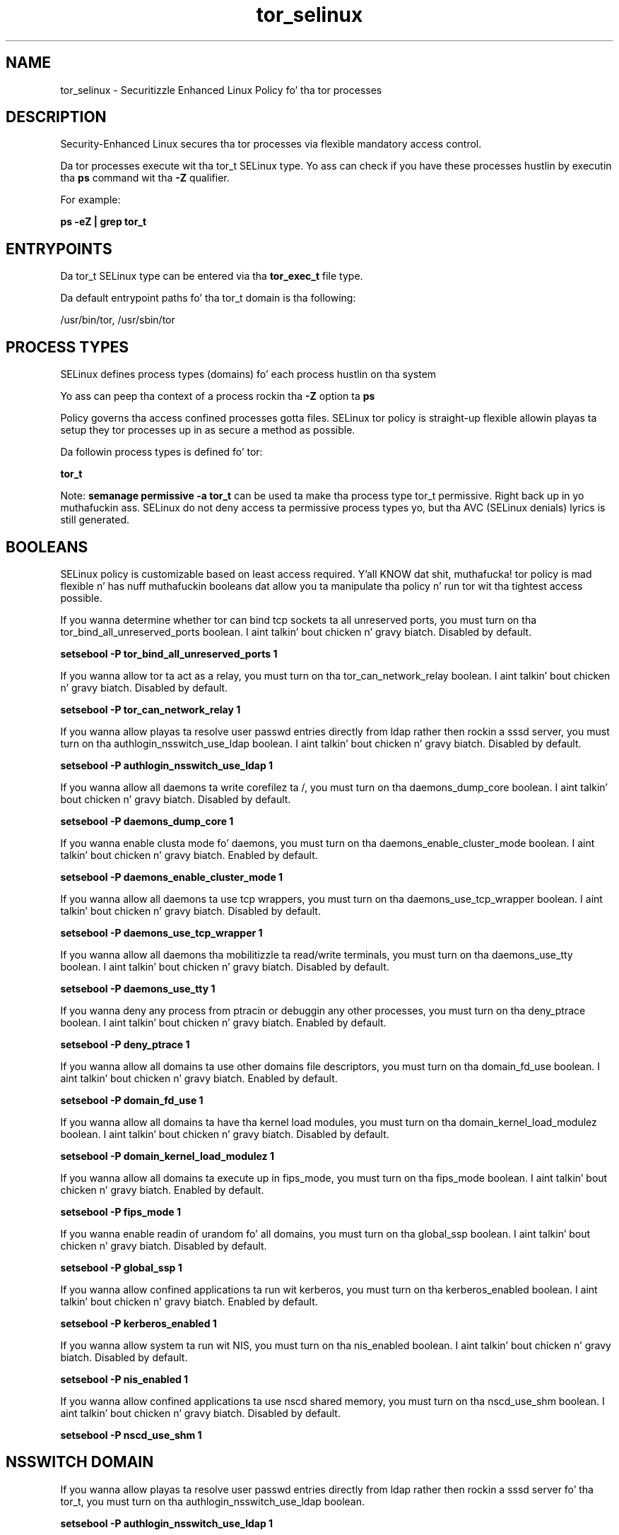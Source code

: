 .TH  "tor_selinux"  "8"  "14-12-02" "tor" "SELinux Policy tor"
.SH "NAME"
tor_selinux \- Securitizzle Enhanced Linux Policy fo' tha tor processes
.SH "DESCRIPTION"

Security-Enhanced Linux secures tha tor processes via flexible mandatory access control.

Da tor processes execute wit tha tor_t SELinux type. Yo ass can check if you have these processes hustlin by executin tha \fBps\fP command wit tha \fB\-Z\fP qualifier.

For example:

.B ps -eZ | grep tor_t


.SH "ENTRYPOINTS"

Da tor_t SELinux type can be entered via tha \fBtor_exec_t\fP file type.

Da default entrypoint paths fo' tha tor_t domain is tha following:

/usr/bin/tor, /usr/sbin/tor
.SH PROCESS TYPES
SELinux defines process types (domains) fo' each process hustlin on tha system
.PP
Yo ass can peep tha context of a process rockin tha \fB\-Z\fP option ta \fBps\bP
.PP
Policy governs tha access confined processes gotta files.
SELinux tor policy is straight-up flexible allowin playas ta setup they tor processes up in as secure a method as possible.
.PP
Da followin process types is defined fo' tor:

.EX
.B tor_t
.EE
.PP
Note:
.B semanage permissive -a tor_t
can be used ta make tha process type tor_t permissive. Right back up in yo muthafuckin ass. SELinux do not deny access ta permissive process types yo, but tha AVC (SELinux denials) lyrics is still generated.

.SH BOOLEANS
SELinux policy is customizable based on least access required. Y'all KNOW dat shit, muthafucka!  tor policy is mad flexible n' has nuff muthafuckin booleans dat allow you ta manipulate tha policy n' run tor wit tha tightest access possible.


.PP
If you wanna determine whether tor can bind tcp sockets ta all unreserved ports, you must turn on tha tor_bind_all_unreserved_ports boolean. I aint talkin' bout chicken n' gravy biatch. Disabled by default.

.EX
.B setsebool -P tor_bind_all_unreserved_ports 1

.EE

.PP
If you wanna allow tor ta act as a relay, you must turn on tha tor_can_network_relay boolean. I aint talkin' bout chicken n' gravy biatch. Disabled by default.

.EX
.B setsebool -P tor_can_network_relay 1

.EE

.PP
If you wanna allow playas ta resolve user passwd entries directly from ldap rather then rockin a sssd server, you must turn on tha authlogin_nsswitch_use_ldap boolean. I aint talkin' bout chicken n' gravy biatch. Disabled by default.

.EX
.B setsebool -P authlogin_nsswitch_use_ldap 1

.EE

.PP
If you wanna allow all daemons ta write corefilez ta /, you must turn on tha daemons_dump_core boolean. I aint talkin' bout chicken n' gravy biatch. Disabled by default.

.EX
.B setsebool -P daemons_dump_core 1

.EE

.PP
If you wanna enable clusta mode fo' daemons, you must turn on tha daemons_enable_cluster_mode boolean. I aint talkin' bout chicken n' gravy biatch. Enabled by default.

.EX
.B setsebool -P daemons_enable_cluster_mode 1

.EE

.PP
If you wanna allow all daemons ta use tcp wrappers, you must turn on tha daemons_use_tcp_wrapper boolean. I aint talkin' bout chicken n' gravy biatch. Disabled by default.

.EX
.B setsebool -P daemons_use_tcp_wrapper 1

.EE

.PP
If you wanna allow all daemons tha mobilitizzle ta read/write terminals, you must turn on tha daemons_use_tty boolean. I aint talkin' bout chicken n' gravy biatch. Disabled by default.

.EX
.B setsebool -P daemons_use_tty 1

.EE

.PP
If you wanna deny any process from ptracin or debuggin any other processes, you must turn on tha deny_ptrace boolean. I aint talkin' bout chicken n' gravy biatch. Enabled by default.

.EX
.B setsebool -P deny_ptrace 1

.EE

.PP
If you wanna allow all domains ta use other domains file descriptors, you must turn on tha domain_fd_use boolean. I aint talkin' bout chicken n' gravy biatch. Enabled by default.

.EX
.B setsebool -P domain_fd_use 1

.EE

.PP
If you wanna allow all domains ta have tha kernel load modules, you must turn on tha domain_kernel_load_modulez boolean. I aint talkin' bout chicken n' gravy biatch. Disabled by default.

.EX
.B setsebool -P domain_kernel_load_modulez 1

.EE

.PP
If you wanna allow all domains ta execute up in fips_mode, you must turn on tha fips_mode boolean. I aint talkin' bout chicken n' gravy biatch. Enabled by default.

.EX
.B setsebool -P fips_mode 1

.EE

.PP
If you wanna enable readin of urandom fo' all domains, you must turn on tha global_ssp boolean. I aint talkin' bout chicken n' gravy biatch. Disabled by default.

.EX
.B setsebool -P global_ssp 1

.EE

.PP
If you wanna allow confined applications ta run wit kerberos, you must turn on tha kerberos_enabled boolean. I aint talkin' bout chicken n' gravy biatch. Enabled by default.

.EX
.B setsebool -P kerberos_enabled 1

.EE

.PP
If you wanna allow system ta run wit NIS, you must turn on tha nis_enabled boolean. I aint talkin' bout chicken n' gravy biatch. Disabled by default.

.EX
.B setsebool -P nis_enabled 1

.EE

.PP
If you wanna allow confined applications ta use nscd shared memory, you must turn on tha nscd_use_shm boolean. I aint talkin' bout chicken n' gravy biatch. Disabled by default.

.EX
.B setsebool -P nscd_use_shm 1

.EE

.SH NSSWITCH DOMAIN

.PP
If you wanna allow playas ta resolve user passwd entries directly from ldap rather then rockin a sssd server fo' tha tor_t, you must turn on tha authlogin_nsswitch_use_ldap boolean.

.EX
.B setsebool -P authlogin_nsswitch_use_ldap 1
.EE

.PP
If you wanna allow confined applications ta run wit kerberos fo' tha tor_t, you must turn on tha kerberos_enabled boolean.

.EX
.B setsebool -P kerberos_enabled 1
.EE

.SH PORT TYPES
SELinux defines port types ta represent TCP n' UDP ports.
.PP
Yo ass can peep tha types associated wit a port by rockin tha followin command:

.B semanage port -l

.PP
Policy governs tha access confined processes gotta these ports.
SELinux tor policy is straight-up flexible allowin playas ta setup they tor processes up in as secure a method as possible.
.PP
Da followin port types is defined fo' tor:

.EX
.TP 5
.B tor_port_t
.TP 10
.EE


Default Defined Ports:
tcp 6969,9001,9030,9050,9051,9150
.EE
.SH "MANAGED FILES"

Da SELinux process type tor_t can manage filez labeled wit tha followin file types.  Da paths listed is tha default paths fo' these file types.  Note tha processes UID still need ta have DAC permissions.

.br
.B cluster_conf_t

	/etc/cluster(/.*)?
.br

.br
.B cluster_var_lib_t

	/var/lib/pcsd(/.*)?
.br
	/var/lib/cluster(/.*)?
.br
	/var/lib/openais(/.*)?
.br
	/var/lib/pengine(/.*)?
.br
	/var/lib/corosync(/.*)?
.br
	/usr/lib/heartbeat(/.*)?
.br
	/var/lib/heartbeat(/.*)?
.br
	/var/lib/pacemaker(/.*)?
.br

.br
.B cluster_var_run_t

	/var/run/crm(/.*)?
.br
	/var/run/cman_.*
.br
	/var/run/rsctmp(/.*)?
.br
	/var/run/aisexec.*
.br
	/var/run/heartbeat(/.*)?
.br
	/var/run/cpglockd\.pid
.br
	/var/run/corosync\.pid
.br
	/var/run/rgmanager\.pid
.br
	/var/run/cluster/rgmanager\.sk
.br

.br
.B root_t

	/
.br
	/initrd
.br

.br
.B tor_var_lib_t

	/var/lib/tor(/.*)?
.br
	/var/lib/tor-data(/.*)?
.br

.br
.B tor_var_run_t

	/var/run/tor(/.*)?
.br

.SH FILE CONTEXTS
SELinux requires filez ta have a extended attribute ta define tha file type.
.PP
Yo ass can peep tha context of a gangbangin' file rockin tha \fB\-Z\fP option ta \fBls\bP
.PP
Policy governs tha access confined processes gotta these files.
SELinux tor policy is straight-up flexible allowin playas ta setup they tor processes up in as secure a method as possible.
.PP

.PP
.B EQUIVALENCE DIRECTORIES

.PP
tor policy stores data wit multiple different file context types under tha /var/lib/tor directory.  If you wanna store tha data up in a gangbangin' finger-lickin' different directory you can use tha semanage command ta create a equivalence mapping.  If you wanted ta store dis data under tha /srv dirctory you would execute tha followin command:
.PP
.B semanage fcontext -a -e /var/lib/tor /srv/tor
.br
.B restorecon -R -v /srv/tor
.PP

.PP
.B STANDARD FILE CONTEXT

SELinux defines tha file context types fo' tha tor, if you wanted to
store filez wit these types up in a gangbangin' finger-lickin' diffent paths, you need ta execute tha semanage command ta sepecify alternate labelin n' then use restorecon ta put tha labels on disk.

.B semanage fcontext -a -t tor_etc_t '/srv/tor/content(/.*)?'
.br
.B restorecon -R -v /srv/mytor_content

Note: SELinux often uses regular expressions ta specify labels dat match multiple files.

.I Da followin file types is defined fo' tor:


.EX
.PP
.B tor_etc_t
.EE

- Set filez wit tha tor_etc_t type, if you wanna store tor filez up in tha /etc directories.


.EX
.PP
.B tor_exec_t
.EE

- Set filez wit tha tor_exec_t type, if you wanna transizzle a executable ta tha tor_t domain.

.br
.TP 5
Paths:
/usr/bin/tor, /usr/sbin/tor

.EX
.PP
.B tor_initrc_exec_t
.EE

- Set filez wit tha tor_initrc_exec_t type, if you wanna transizzle a executable ta tha tor_initrc_t domain.


.EX
.PP
.B tor_unit_file_t
.EE

- Set filez wit tha tor_unit_file_t type, if you wanna treat tha filez as tor unit content.


.EX
.PP
.B tor_var_lib_t
.EE

- Set filez wit tha tor_var_lib_t type, if you wanna store tha tor filez under tha /var/lib directory.

.br
.TP 5
Paths:
/var/lib/tor(/.*)?, /var/lib/tor-data(/.*)?

.EX
.PP
.B tor_var_log_t
.EE

- Set filez wit tha tor_var_log_t type, if you wanna treat tha data as tor var log data, probably stored under tha /var/log directory.


.EX
.PP
.B tor_var_run_t
.EE

- Set filez wit tha tor_var_run_t type, if you wanna store tha tor filez under tha /run or /var/run directory.


.PP
Note: File context can be temporarily modified wit tha chcon command. Y'all KNOW dat shit, muthafucka!  If you wanna permanently chizzle tha file context you need ta use the
.B semanage fcontext
command. Y'all KNOW dat shit, muthafucka!  This will modify tha SELinux labelin database.  Yo ass will need ta use
.B restorecon
to apply tha labels.

.SH "COMMANDS"
.B semanage fcontext
can also be used ta manipulate default file context mappings.
.PP
.B semanage permissive
can also be used ta manipulate whether or not a process type is permissive.
.PP
.B semanage module
can also be used ta enable/disable/install/remove policy modules.

.B semanage port
can also be used ta manipulate tha port definitions

.B semanage boolean
can also be used ta manipulate tha booleans

.PP
.B system-config-selinux
is a GUI tool available ta customize SELinux policy settings.

.SH AUTHOR
This manual page was auto-generated using
.B "sepolicy manpage".

.SH "SEE ALSO"
selinux(8), tor(8), semanage(8), restorecon(8), chcon(1), sepolicy(8)
, setsebool(8)</textarea>

<div id="button">
<br/>
<input type="submit" name="translate" value="Tranzizzle Dis Shiznit" />
</div>

</form> 

</div>

<div id="space3"></div>
<div id="disclaimer"><h2>Use this to translate your words into gangsta</h2>
<h2>Click <a href="more.html">here</a> to learn more about Gizoogle</h2></div>

</body>
</html>
